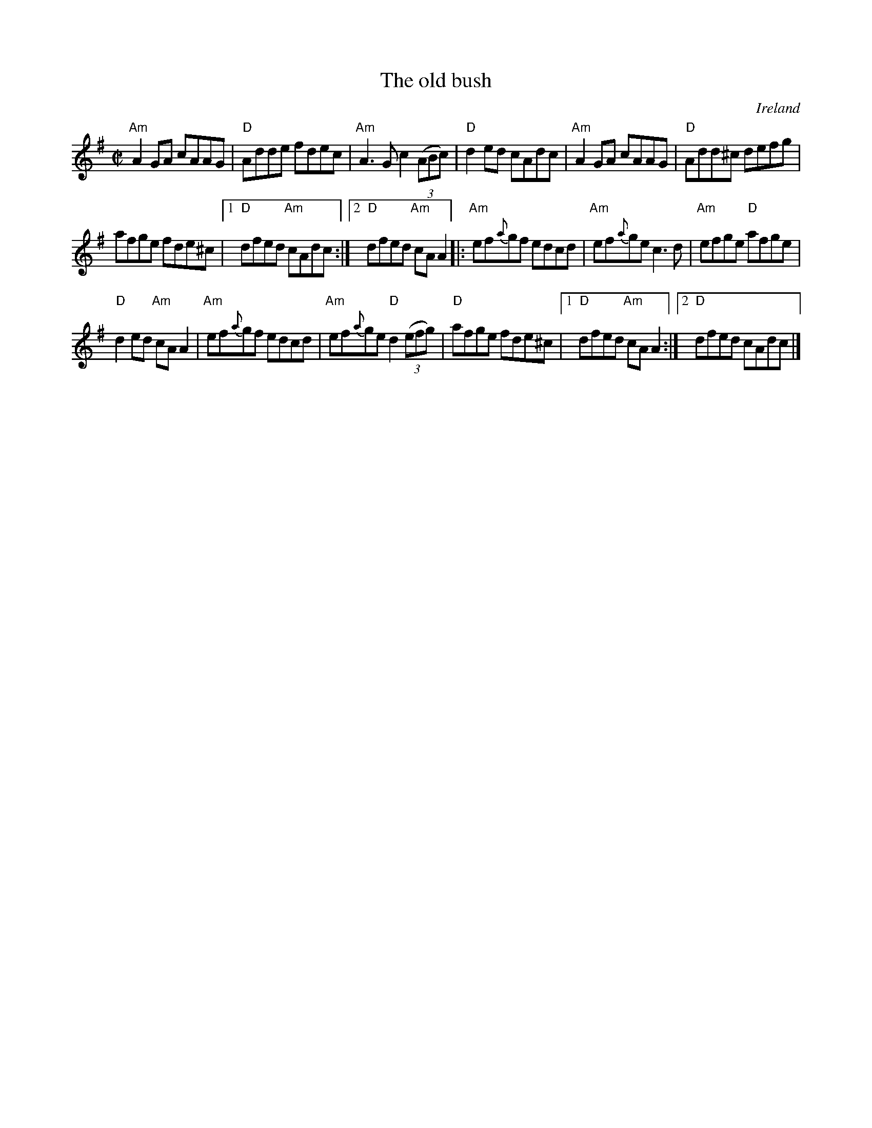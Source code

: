 X:220
T:The old bush
R:Reel
O:Ireland
B:Ceol Rince 1 n105
Z:Transcription, chords:Mike Long
M:C|
L:1/8
K:G
"Am"A2GA cAAG|"D"Adde fdec|"Am"A3G c2 (3(ABc)|"D"d2ed cAdc|\
"Am"A2GA cAAG|"D"Add^c defg|
afge fde^c|[1 "D"dfed "Am"cAdc:|[2 "D"dfed "Am"cAA2\
|:"Am"ef{a}gf edcd|"Am"ef{a}ge c3d|"Am"efge "D"afge|
"D"d2ed "Am"cAA2|\
"Am"ef{a}gf edcd|"Am"ef{a}ge "D"d2 (3(efg)|"D"afge fde^c|[1 "D"dfed "Am"cAA2:|[2 "D"dfed cAdc|]
